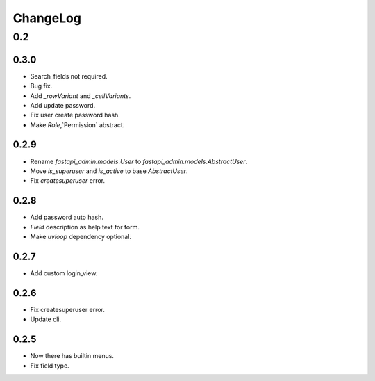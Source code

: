=========
ChangeLog
=========

0.2
===

0.3.0
-----
- Search_fields not required.
- Bug fix.
- Add `_rowVariant` and `_cellVariants`.
- Add update password.
- Fix user create password hash.
- Make `Role`,`Permission` abstract.

0.2.9
-----
- Rename `fastapi_admin.models.User` to `fastapi_admin.models.AbstractUser`.
- Move `is_superuser` and `is_active` to base `AbstractUser`.
- Fix `createsuperuser` error.

0.2.8
-----
- Add password auto hash.
- `Field` description as help text for form.
- Make `uvloop` dependency optional.

0.2.7
-----
- Add custom login_view.

0.2.6
-----
- Fix createsuperuser error.
- Update cli.

0.2.5
-----
- Now there has builtin menus.
- Fix field type.